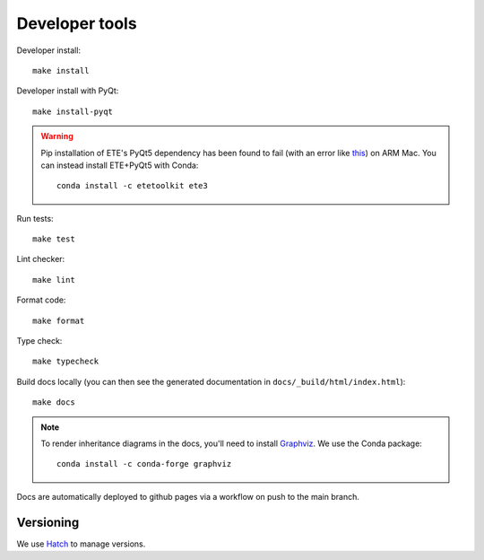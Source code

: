 Developer tools
===============

Developer install::

  make install

Developer install with PyQt::

  make install-pyqt

.. warning::

  Pip installation of ETE's PyQt5 dependency has been found to fail (with an error like `this <https://stackoverflow.com/questions/70961915/error-while-installing-pytq5-with-pip-preparing-metadata-pyproject-toml-did-n)>`_) on ARM Mac.
  You can instead install ETE+PyQt5 with Conda::

    conda install -c etetoolkit ete3
  

Run tests::

  make test

Lint checker::

  make lint

Format code::

  make format

Type check::

  make typecheck

Build docs locally (you can then see the generated documentation in ``docs/_build/html/index.html``)::

  make docs

.. note::

  To render inheritance diagrams in the docs, you'll need to install `Graphviz <https://graphviz.org>`_.
  We use the Conda package::

    conda install -c conda-forge graphviz

Docs are automatically deployed to github pages via a workflow on push to the main branch.

Versioning
----------

We use `Hatch <https://hatch.pypa.io>`_ to manage versions.